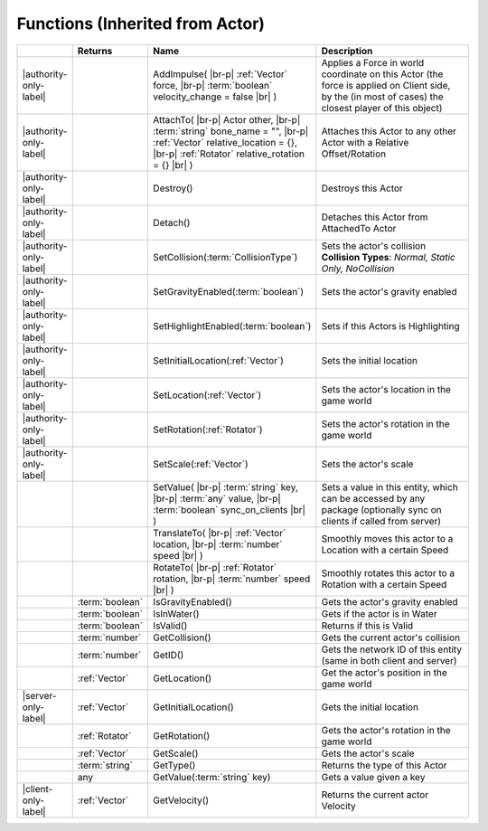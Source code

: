 Functions (Inherited from Actor)
~~~~~~~~~~~~~~~~~~~~~~~~~~~~~~~~

.. list-table:: 
  :widths: 5 10 35 50

  * - 
    - **Returns**
    - **Name**
    - **Description**

  * - |authority-only-label|
    - 
    - AddImpulse( |br-p| :ref:`Vector` force, |br-p| :term:`boolean` velocity_change = false |br| )
    - Applies a Force in world coordinate on this Actor (the force is applied on Client side, by the (in most of cases) the closest player of this object)

  * - |authority-only-label|
    - 
    - AttachTo( |br-p| Actor other, |br-p| :term:`string` bone_name = "", |br-p| :ref:`Vector` relative_location = {}, |br-p| :ref:`Rotator` relative_rotation = {} |br| )
    - Attaches this Actor to any other Actor with a Relative Offset/Rotation

  * - |authority-only-label|
    - 
    - Destroy()
    - Destroys this Actor

  * - |authority-only-label|
    - 
    - Detach()
    - Detaches this Actor from AttachedTo Actor

  * - |authority-only-label|
    - 
    - SetCollision(:term:`CollisionType`)
    - Sets the actor's collision **Collision Types**: *Normal, Static Only, NoCollision*

  * - |authority-only-label|
    - 
    - SetGravityEnabled(:term:`boolean`)
    - Sets the actor's gravity enabled

  * - |authority-only-label|
    - 
    - SetHighlightEnabled(:term:`boolean`)
    - Sets if this Actors is Highlighting

  * - |authority-only-label|
    - 
    - SetInitialLocation(:ref:`Vector`)
    - Sets the initial location

  * - |authority-only-label|
    - 
    - SetLocation(:ref:`Vector`)
    - Sets the actor's location in the game world

  * - |authority-only-label|
    - 
    - SetRotation(:ref:`Rotator`)
    - Sets the actor's rotation in the game world

  * - |authority-only-label|
    - 
    - SetScale(:ref:`Vector`)
    - Sets the actor's scale

  * - 
    - 
    - SetValue( |br-p| :term:`string` key, |br-p| :term:`any` value, |br-p| :term:`boolean` sync_on_clients |br| )
    - Sets a value in this entity, which can be accessed by any package (optionally sync on clients if called from server)

  * - 
    - 
    - TranslateTo( |br-p| :ref:`Vector` location, |br-p| :term:`number` speed |br| )
    - Smoothly moves this actor to a Location with a certain Speed

  * - 
    - 
    - RotateTo( |br-p| :ref:`Rotator` rotation, |br-p| :term:`number` speed |br| )
    - Smoothly rotates this actor to a Rotation with a certain Speed

  * - 
    - :term:`boolean`
    - IsGravityEnabled()
    - Gets the actor's gravity enabled

  * - 
    - :term:`boolean`
    - IsInWater()
    - Gets if the actor is in Water

  * - 
    - :term:`boolean`
    - IsValid()
    - Returns if this is Valid

  * - 
    - :term:`number`
    - GetCollision()
    - Gets the current actor's collision

  * - 
    - :term:`number`
    - GetID()
    - Gets the network ID of this entity (same in both client and server)

  * - 
    - :ref:`Vector`
    - GetLocation()
    - Get the actor's position in the game world

  * - |server-only-label|
    - :ref:`Vector`
    - GetInitialLocation()
    - Gets the initial location

  * - 
    - :ref:`Rotator`
    - GetRotation()
    - Gets the actor's rotation in the game world

  * - 
    - :ref:`Vector`
    - GetScale()
    - Gets the actor's scale

  * - 
    - :term:`string`
    - GetType()
    - Returns the type of this Actor

  * - 
    - any
    - GetValue(:term:`string` key)
    - Gets a value given a key

  * - |client-only-label|
    - :ref:`Vector`
    - GetVelocity()
    - Returns the current actor Velocity